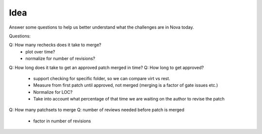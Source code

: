 Idea
====

Answer some questions to help us better understand what the challenges are in Nova today.

Questions:

Q: How many rechecks does it take to merge?
  * plot over time?
  * normalize for number of revisions?
Q: How long does it take to get an approved patch merged in time?
Q: How long to get approved?
  * support checking for specific folder, so we can compare virt vs rest.
  * Measure from first patch until approved, not merged (merging is a factor of gate issues etc.)
  * Normalize for LOC?
  * Take into account what percentage of that time we are waiting on the author to revise the patch
Q: How many patchsets to merge
Q: number of reviews needed before patch is merged
  * factor in number of revisions
